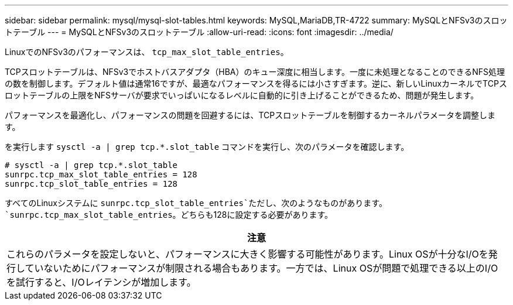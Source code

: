 ---
sidebar: sidebar 
permalink: mysql/mysql-slot-tables.html 
keywords: MySQL,MariaDB,TR-4722 
summary: MySQLとNFSv3のスロットテーブル 
---
= MySQLとNFSv3のスロットテーブル
:allow-uri-read: 
:icons: font
:imagesdir: ../media/


[role="lead"]
LinuxでのNFSv3のパフォーマンスは、 `tcp_max_slot_table_entries`。

TCPスロットテーブルは、NFSv3でホストバスアダプタ（HBA）のキュー深度に相当します。一度に未処理となることのできるNFS処理の数を制御します。デフォルト値は通常16ですが、最適なパフォーマンスを得るには小さすぎます。逆に、新しいLinuxカーネルでTCPスロットテーブルの上限をNFSサーバが要求でいっぱいになるレベルに自動的に引き上げることができるため、問題が発生します。

パフォーマンスを最適化し、パフォーマンスの問題を回避するには、TCPスロットテーブルを制御するカーネルパラメータを調整します。

を実行します `sysctl -a | grep tcp.*.slot_table` コマンドを実行し、次のパラメータを確認します。

....
# sysctl -a | grep tcp.*.slot_table
sunrpc.tcp_max_slot_table_entries = 128
sunrpc.tcp_slot_table_entries = 128
....
すべてのLinuxシステムに `sunrpc.tcp_slot_table_entries`ただし、次のようなものがあります。 `sunrpc.tcp_max_slot_table_entries`。どちらも128に設定する必要があります。

|===
| 注意 


| これらのパラメータを設定しないと、パフォーマンスに大きく影響する可能性があります。Linux OSが十分なI/Oを発行していないためにパフォーマンスが制限される場合もあります。一方では、Linux OSが問題で処理できる以上のI/Oを試行すると、I/Oレイテンシが増加します。 
|===